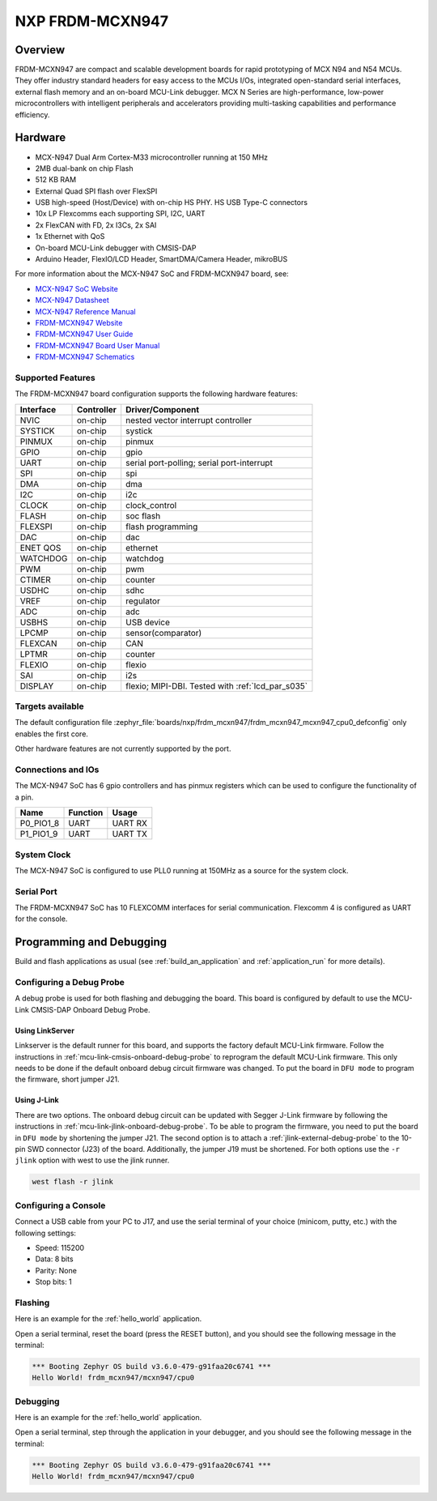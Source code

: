 .. _frdm_mcxn947:

NXP FRDM-MCXN947
################

Overview
********

FRDM-MCXN947 are compact and scalable development boards for rapid prototyping of
MCX N94 and N54 MCUs. They offer industry standard headers for easy access to the
MCUs I/Os, integrated open-standard serial interfaces, external flash memory and
an on-board MCU-Link debugger. MCX N Series are high-performance, low-power
microcontrollers with intelligent peripherals and accelerators providing multi-tasking
capabilities and performance efficiency.

.. image:: frdm_mcxn947.webp
   :align: center
   :alt: FRDM-MCXN947

Hardware
********

- MCX-N947 Dual Arm Cortex-M33 microcontroller running at 150 MHz
- 2MB dual-bank on chip Flash
- 512 KB RAM
- External Quad SPI flash over FlexSPI
- USB high-speed (Host/Device) with on-chip HS PHY. HS USB Type-C connectors
- 10x LP Flexcomms each supporting SPI, I2C, UART
- 2x FlexCAN with FD, 2x I3Cs, 2x SAI
- 1x Ethernet with QoS
- On-board MCU-Link debugger with CMSIS-DAP
- Arduino Header, FlexIO/LCD Header, SmartDMA/Camera Header, mikroBUS

For more information about the MCX-N947 SoC and FRDM-MCXN947 board, see:

- `MCX-N947 SoC Website`_
- `MCX-N947 Datasheet`_
- `MCX-N947 Reference Manual`_
- `FRDM-MCXN947 Website`_
- `FRDM-MCXN947 User Guide`_
- `FRDM-MCXN947 Board User Manual`_
- `FRDM-MCXN947 Schematics`_

Supported Features
==================

The FRDM-MCXN947 board configuration supports the following hardware features:

+-----------+------------+-------------------------------------+
| Interface | Controller | Driver/Component                    |
+===========+============+=====================================+
| NVIC      | on-chip    | nested vector interrupt controller  |
+-----------+------------+-------------------------------------+
| SYSTICK   | on-chip    | systick                             |
+-----------+------------+-------------------------------------+
| PINMUX    | on-chip    | pinmux                              |
+-----------+------------+-------------------------------------+
| GPIO      | on-chip    | gpio                                |
+-----------+------------+-------------------------------------+
| UART      | on-chip    | serial port-polling;                |
|           |            | serial port-interrupt               |
+-----------+------------+-------------------------------------+
| SPI       | on-chip    | spi                                 |
+-----------+------------+-------------------------------------+
| DMA       | on-chip    | dma                                 |
+-----------+------------+-------------------------------------+
| I2C       | on-chip    | i2c                                 |
+-----------+------------+-------------------------------------+
| CLOCK     | on-chip    | clock_control                       |
+-----------+------------+-------------------------------------+
| FLASH     | on-chip    | soc flash                           |
+-----------+------------+-------------------------------------+
| FLEXSPI   | on-chip    | flash programming                   |
+-----------+------------+-------------------------------------+
| DAC       | on-chip    | dac                                 |
+-----------+------------+-------------------------------------+
| ENET QOS  | on-chip    | ethernet                            |
+-----------+------------+-------------------------------------+
| WATCHDOG  | on-chip    | watchdog                            |
+-----------+------------+-------------------------------------+
| PWM       | on-chip    | pwm                                 |
+-----------+------------+-------------------------------------+
| CTIMER    | on-chip    | counter                             |
+-----------+------------+-------------------------------------+
| USDHC     | on-chip    | sdhc                                |
+-----------+------------+-------------------------------------+
| VREF      | on-chip    | regulator                           |
+-----------+------------+-------------------------------------+
| ADC       | on-chip    | adc                                 |
+-----------+------------+-------------------------------------+
| USBHS     | on-chip    | USB device                          |
+-----------+------------+-------------------------------------+
| LPCMP     | on-chip    | sensor(comparator)                  |
+-----------+------------+-------------------------------------+
| FLEXCAN   | on-chip    | CAN                                 |
+-----------+------------+-------------------------------------+
| LPTMR     | on-chip    | counter                             |
+-----------+------------+-------------------------------------+
| FLEXIO    | on-chip    | flexio                              |
+-----------+------------+-------------------------------------+
| SAI       | on-chip    | i2s                                 |
+-----------+------------+-------------------------------------+
| DISPLAY   | on-chip    | flexio; MIPI-DBI. Tested with       |
|           |            | :ref:`lcd_par_s035`                 |
+-----------+------------+-------------------------------------+

Targets available
==================

The default configuration file
:zephyr_file:`boards/nxp/frdm_mcxn947/frdm_mcxn947_mcxn947_cpu0_defconfig`
only enables the first core.

Other hardware features are not currently supported by the port.

Connections and IOs
===================

The MCX-N947 SoC has 6 gpio controllers and has pinmux registers which
can be used to configure the functionality of a pin.

+------------+-----------------+----------------------------+
| Name       | Function        | Usage                      |
+============+=================+============================+
| P0_PIO1_8  | UART            | UART RX                    |
+------------+-----------------+----------------------------+
| P1_PIO1_9  | UART            | UART TX                    |
+------------+-----------------+----------------------------+

System Clock
============

The MCX-N947 SoC is configured to use PLL0 running at 150MHz as a source for
the system clock.

Serial Port
===========

The FRDM-MCXN947 SoC has 10 FLEXCOMM interfaces for serial communication.
Flexcomm 4 is configured as UART for the console.

Programming and Debugging
*************************

Build and flash applications as usual (see :ref:`build_an_application` and
:ref:`application_run` for more details).

Configuring a Debug Probe
=========================

A debug probe is used for both flashing and debugging the board. This board is
configured by default to use the MCU-Link CMSIS-DAP Onboard Debug Probe.

Using LinkServer
----------------

Linkserver is the default runner for this board, and supports the factory
default MCU-Link firmware. Follow the instructions in
:ref:`mcu-link-cmsis-onboard-debug-probe` to reprogram the default MCU-Link
firmware. This only needs to be done if the default onboard debug circuit
firmware was changed. To put the board in ``DFU mode`` to program the firmware,
short jumper J21.

Using J-Link
------------

There are two options. The onboard debug circuit can be updated with Segger
J-Link firmware by following the instructions in
:ref:`mcu-link-jlink-onboard-debug-probe`.
To be able to program the firmware, you need to put the board in ``DFU mode``
by shortening the jumper J21.
The second option is to attach a :ref:`jlink-external-debug-probe` to the
10-pin SWD connector (J23) of the board. Additionally, the jumper J19 must
be shortened.
For both options use the ``-r jlink`` option with west to use the jlink runner.

.. code-block:: console

   west flash -r jlink

Configuring a Console
=====================

Connect a USB cable from your PC to J17, and use the serial terminal of your choice
(minicom, putty, etc.) with the following settings:

- Speed: 115200
- Data: 8 bits
- Parity: None
- Stop bits: 1

Flashing
========

Here is an example for the :ref:`hello_world` application.

.. zephyr-app-commands::
   :zephyr-app: samples/hello_world
   :board: frdm_mcxn947/mcxn947/cpu0
   :goals: flash

Open a serial terminal, reset the board (press the RESET button), and you should
see the following message in the terminal:

.. code-block:: console

   *** Booting Zephyr OS build v3.6.0-479-g91faa20c6741 ***
   Hello World! frdm_mcxn947/mcxn947/cpu0

Debugging
=========

Here is an example for the :ref:`hello_world` application.

.. zephyr-app-commands::
   :zephyr-app: samples/hello_world
   :board: frdm_mcxn947/mcxn947/cpu0
   :goals: debug

Open a serial terminal, step through the application in your debugger, and you
should see the following message in the terminal:

.. code-block:: console

   *** Booting Zephyr OS build v3.6.0-479-g91faa20c6741 ***
   Hello World! frdm_mcxn947/mcxn947/cpu0

.. _MCX-N947 SoC Website:
   https://www.nxp.com/products/processors-and-microcontrollers/arm-microcontrollers/general-purpose-mcus/mcx-arm-cortex-m/mcx-n-series-microcontrollers/mcx-n94x-54x-highly-integrated-multicore-mcus-with-on-chip-accelerators-intelligent-peripherals-and-advanced-security:MCX-N94X-N54X

.. _MCX-N947 Datasheet:
   https://www.nxp.com/docs/en/data-sheet/MCXNx4xDS.pdf

.. _MCX-N947 Reference Manual:
   https://www.nxp.com/webapp/Download?colCode=MCXNX4XRM

.. _FRDM-MCXN947 Website:
   https://www.nxp.com/design/design-center/development-boards/general-purpose-mcus/frdm-development-board-for-mcx-n94-n54-mcus:FRDM-MCXN947

.. _FRDM-MCXN947 User Guide:
   https://www.nxp.com/document/guide/getting-started-with-frdm-mcxn947:GS-FRDM-MCXNXX

.. _FRDM-MCXN947 Board User Manual:
   https://www.nxp.com/webapp/Download?colCode=UM12018

.. _FRDM-MCXN947 Schematics:
   https://www.nxp.com/webapp/Download?colCode=90818-MCXN947SH
